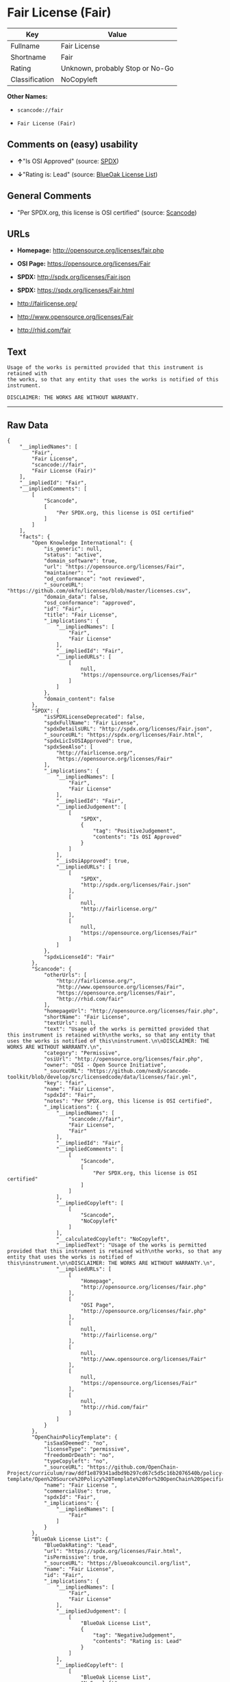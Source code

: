 * Fair License (Fair)

| Key              | Value                             |
|------------------+-----------------------------------|
| Fullname         | Fair License                      |
| Shortname        | Fair                              |
| Rating           | Unknown, probably Stop or No-Go   |
| Classification   | NoCopyleft                        |

*Other Names:*

- =scancode://fair=

- =Fair License (Fair)=

** Comments on (easy) usability

- *↑*"Is OSI Approved" (source:
  [[https://spdx.org/licenses/Fair.html][SPDX]])

- *↓*"Rating is: Lead" (source:
  [[https://blueoakcouncil.org/list][BlueOak License List]])

** General Comments

- "Per SPDX.org, this license is OSI certified" (source:
  [[https://github.com/nexB/scancode-toolkit/blob/develop/src/licensedcode/data/licenses/fair.yml][Scancode]])

** URLs

- *Homepage:* http://opensource.org/licenses/fair.php

- *OSI Page:* https://opensource.org/licenses/Fair

- *SPDX:* http://spdx.org/licenses/Fair.json

- *SPDX:* https://spdx.org/licenses/Fair.html

- http://fairlicense.org/

- http://www.opensource.org/licenses/Fair

- http://rhid.com/fair

** Text

#+BEGIN_EXAMPLE
  Usage of the works is permitted provided that this instrument is retained with
  the works, so that any entity that uses the works is notified of this
  instrument.

  DISCLAIMER: THE WORKS ARE WITHOUT WARRANTY.
#+END_EXAMPLE

--------------

** Raw Data

#+BEGIN_EXAMPLE
  {
      "__impliedNames": [
          "Fair",
          "Fair License",
          "scancode://fair",
          "Fair License (Fair)"
      ],
      "__impliedId": "Fair",
      "__impliedComments": [
          [
              "Scancode",
              [
                  "Per SPDX.org, this license is OSI certified"
              ]
          ]
      ],
      "facts": {
          "Open Knowledge International": {
              "is_generic": null,
              "status": "active",
              "domain_software": true,
              "url": "https://opensource.org/licenses/Fair",
              "maintainer": "",
              "od_conformance": "not reviewed",
              "_sourceURL": "https://github.com/okfn/licenses/blob/master/licenses.csv",
              "domain_data": false,
              "osd_conformance": "approved",
              "id": "Fair",
              "title": "Fair License",
              "_implications": {
                  "__impliedNames": [
                      "Fair",
                      "Fair License"
                  ],
                  "__impliedId": "Fair",
                  "__impliedURLs": [
                      [
                          null,
                          "https://opensource.org/licenses/Fair"
                      ]
                  ]
              },
              "domain_content": false
          },
          "SPDX": {
              "isSPDXLicenseDeprecated": false,
              "spdxFullName": "Fair License",
              "spdxDetailsURL": "http://spdx.org/licenses/Fair.json",
              "_sourceURL": "https://spdx.org/licenses/Fair.html",
              "spdxLicIsOSIApproved": true,
              "spdxSeeAlso": [
                  "http://fairlicense.org/",
                  "https://opensource.org/licenses/Fair"
              ],
              "_implications": {
                  "__impliedNames": [
                      "Fair",
                      "Fair License"
                  ],
                  "__impliedId": "Fair",
                  "__impliedJudgement": [
                      [
                          "SPDX",
                          {
                              "tag": "PositiveJudgement",
                              "contents": "Is OSI Approved"
                          }
                      ]
                  ],
                  "__isOsiApproved": true,
                  "__impliedURLs": [
                      [
                          "SPDX",
                          "http://spdx.org/licenses/Fair.json"
                      ],
                      [
                          null,
                          "http://fairlicense.org/"
                      ],
                      [
                          null,
                          "https://opensource.org/licenses/Fair"
                      ]
                  ]
              },
              "spdxLicenseId": "Fair"
          },
          "Scancode": {
              "otherUrls": [
                  "http://fairlicense.org/",
                  "http://www.opensource.org/licenses/Fair",
                  "https://opensource.org/licenses/Fair",
                  "http://rhid.com/fair"
              ],
              "homepageUrl": "http://opensource.org/licenses/fair.php",
              "shortName": "Fair License",
              "textUrls": null,
              "text": "Usage of the works is permitted provided that this instrument is retained with\nthe works, so that any entity that uses the works is notified of this\ninstrument.\n\nDISCLAIMER: THE WORKS ARE WITHOUT WARRANTY.\n",
              "category": "Permissive",
              "osiUrl": "http://opensource.org/licenses/fair.php",
              "owner": "OSI - Open Source Initiative",
              "_sourceURL": "https://github.com/nexB/scancode-toolkit/blob/develop/src/licensedcode/data/licenses/fair.yml",
              "key": "fair",
              "name": "Fair License",
              "spdxId": "Fair",
              "notes": "Per SPDX.org, this license is OSI certified",
              "_implications": {
                  "__impliedNames": [
                      "scancode://fair",
                      "Fair License",
                      "Fair"
                  ],
                  "__impliedId": "Fair",
                  "__impliedComments": [
                      [
                          "Scancode",
                          [
                              "Per SPDX.org, this license is OSI certified"
                          ]
                      ]
                  ],
                  "__impliedCopyleft": [
                      [
                          "Scancode",
                          "NoCopyleft"
                      ]
                  ],
                  "__calculatedCopyleft": "NoCopyleft",
                  "__impliedText": "Usage of the works is permitted provided that this instrument is retained with\nthe works, so that any entity that uses the works is notified of this\ninstrument.\n\nDISCLAIMER: THE WORKS ARE WITHOUT WARRANTY.\n",
                  "__impliedURLs": [
                      [
                          "Homepage",
                          "http://opensource.org/licenses/fair.php"
                      ],
                      [
                          "OSI Page",
                          "http://opensource.org/licenses/fair.php"
                      ],
                      [
                          null,
                          "http://fairlicense.org/"
                      ],
                      [
                          null,
                          "http://www.opensource.org/licenses/Fair"
                      ],
                      [
                          null,
                          "https://opensource.org/licenses/Fair"
                      ],
                      [
                          null,
                          "http://rhid.com/fair"
                      ]
                  ]
              }
          },
          "OpenChainPolicyTemplate": {
              "isSaaSDeemed": "no",
              "licenseType": "permissive",
              "freedomOrDeath": "no",
              "typeCopyleft": "no",
              "_sourceURL": "https://github.com/OpenChain-Project/curriculum/raw/ddf1e879341adbd9b297cd67c5d5c16b2076540b/policy-template/Open%20Source%20Policy%20Template%20for%20OpenChain%20Specification%201.2.ods",
              "name": "Fair License ",
              "commercialUse": true,
              "spdxId": "Fair",
              "_implications": {
                  "__impliedNames": [
                      "Fair"
                  ]
              }
          },
          "BlueOak License List": {
              "BlueOakRating": "Lead",
              "url": "https://spdx.org/licenses/Fair.html",
              "isPermissive": true,
              "_sourceURL": "https://blueoakcouncil.org/list",
              "name": "Fair License",
              "id": "Fair",
              "_implications": {
                  "__impliedNames": [
                      "Fair",
                      "Fair License"
                  ],
                  "__impliedJudgement": [
                      [
                          "BlueOak License List",
                          {
                              "tag": "NegativeJudgement",
                              "contents": "Rating is: Lead"
                          }
                      ]
                  ],
                  "__impliedCopyleft": [
                      [
                          "BlueOak License List",
                          "NoCopyleft"
                      ]
                  ],
                  "__calculatedCopyleft": "NoCopyleft",
                  "__impliedURLs": [
                      [
                          "SPDX",
                          "https://spdx.org/licenses/Fair.html"
                      ]
                  ]
              }
          },
          "OpenSourceInitiative": {
              "text": [
                  {
                      "url": "https://opensource.org/licenses/Fair",
                      "title": "HTML",
                      "media_type": "text/html"
                  }
              ],
              "identifiers": [
                  {
                      "identifier": "Fair",
                      "scheme": "SPDX"
                  }
              ],
              "superseded_by": null,
              "_sourceURL": "https://opensource.org/licenses/",
              "name": "Fair License (Fair)",
              "other_names": [],
              "keywords": [
                  "osi-approved",
                  "discouraged",
                  "redundant"
              ],
              "id": "Fair",
              "links": [
                  {
                      "note": "OSI Page",
                      "url": "https://opensource.org/licenses/Fair"
                  }
              ],
              "_implications": {
                  "__impliedNames": [
                      "Fair",
                      "Fair License (Fair)",
                      "Fair"
                  ],
                  "__impliedURLs": [
                      [
                          "OSI Page",
                          "https://opensource.org/licenses/Fair"
                      ]
                  ]
              }
          }
      },
      "__impliedJudgement": [
          [
              "BlueOak License List",
              {
                  "tag": "NegativeJudgement",
                  "contents": "Rating is: Lead"
              }
          ],
          [
              "SPDX",
              {
                  "tag": "PositiveJudgement",
                  "contents": "Is OSI Approved"
              }
          ]
      ],
      "__impliedCopyleft": [
          [
              "BlueOak License List",
              "NoCopyleft"
          ],
          [
              "Scancode",
              "NoCopyleft"
          ]
      ],
      "__calculatedCopyleft": "NoCopyleft",
      "__isOsiApproved": true,
      "__impliedText": "Usage of the works is permitted provided that this instrument is retained with\nthe works, so that any entity that uses the works is notified of this\ninstrument.\n\nDISCLAIMER: THE WORKS ARE WITHOUT WARRANTY.\n",
      "__impliedURLs": [
          [
              "SPDX",
              "http://spdx.org/licenses/Fair.json"
          ],
          [
              null,
              "http://fairlicense.org/"
          ],
          [
              null,
              "https://opensource.org/licenses/Fair"
          ],
          [
              "SPDX",
              "https://spdx.org/licenses/Fair.html"
          ],
          [
              "Homepage",
              "http://opensource.org/licenses/fair.php"
          ],
          [
              "OSI Page",
              "http://opensource.org/licenses/fair.php"
          ],
          [
              null,
              "http://www.opensource.org/licenses/Fair"
          ],
          [
              null,
              "http://rhid.com/fair"
          ],
          [
              "OSI Page",
              "https://opensource.org/licenses/Fair"
          ]
      ]
  }
#+END_EXAMPLE

--------------

** Dot Cluster Graph

[[../dot/Fair.svg]]
